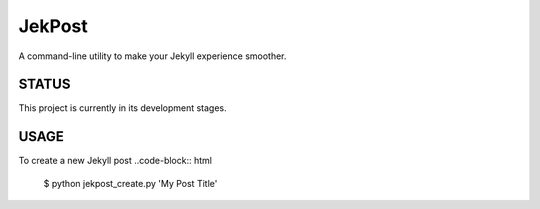 =========
 JekPost
=========

A command-line utility to make your Jekyll experience smoother.

STATUS
=====
This project is currently in its development stages.

USAGE
=====

To create a new Jekyll post
..code-block:: html
  $ python jekpost_create.py 'My Post Title'
